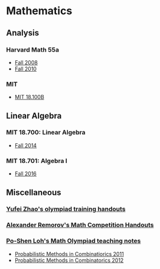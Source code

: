 #+STARTUP: showall
* Mathematics

** Analysis

*** Harvard Math 55a

    + [[http://www.math.harvard.edu/~ctm/home/text/class/harvard/55a/08/html/][Fall 2008]]
    + [[http://www.math.harvard.edu/~elkies/M55a.10/][Fall 2010]]

*** MIT

    + [[https://ocw.mit.edu/courses/mathematics/18-100b-analysis-i-fall-2010/index.htm][MIT 18.100B]]
** Linear Algebra

*** MIT 18.700: Linear Algebra

    + [[http://www-math.mit.edu/~dav/700.html][Fall 2014]]

*** MIT 18.701: Algebra I

    + [[http://math.mit.edu/classes/18.701/index.html][Fall 2016]]

** Miscellaneous

*** [[http://yufeizhao.com/olympiad.html][Yufei Zhao's olympiad training handouts]]

*** [[http://www.mit.edu/~alexrem/Math%2520Competitions.html][Alexander Remorov's Math Competition Handouts]]

*** [[http://math.cmu.edu/~ploh/olympiad.shtml][Po-Shen Loh's Math Olympiad teaching notes]]

    - [[http://math.cmu.edu/~ploh/docs/math/mop2011/prob-method.pdf][Probabilistic Methods in Combinatiorics 2011]]
    - [[http://math.cmu.edu/~ploh/docs/math/mop2012/combinatorics-black-soln.pdf][Probabilistic Methods in Combinatorics 2012]]

